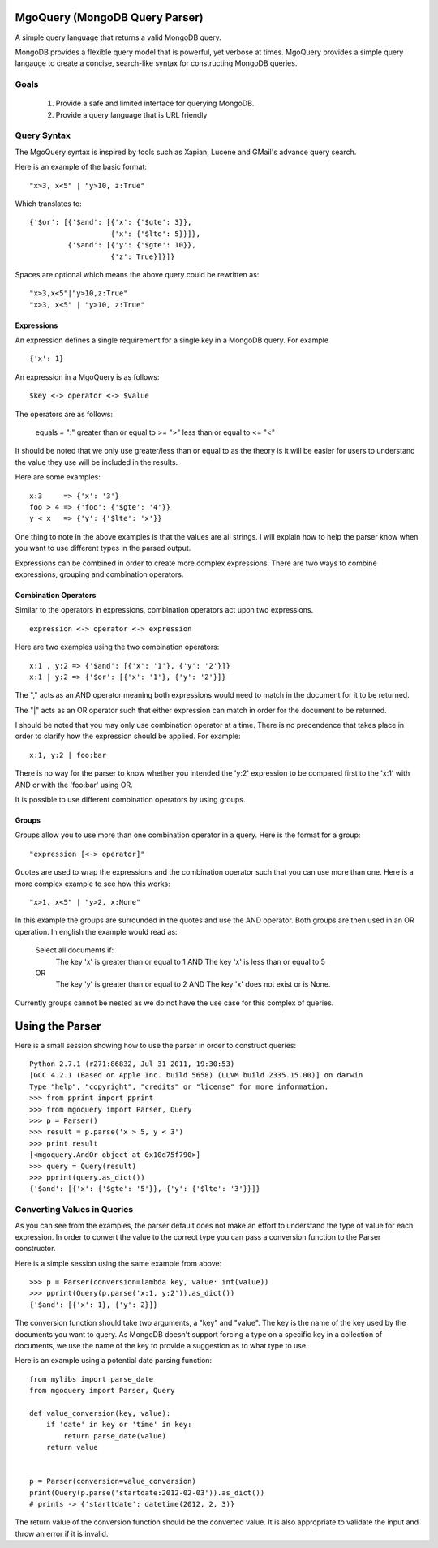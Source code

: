 MgoQuery (MongoDB Query Parser)
===============================

A simple query language that returns a valid MongoDB query.

MongoDB provides a flexible query model that is powerful, yet verbose
at times. MgoQuery provides a simple query langauge to create a
concise, search-like syntax for constructing MongoDB queries.

Goals
-----

 1. Provide a safe and limited interface for querying MongoDB.
 2. Provide a query language that is URL friendly


Query Syntax
------------

The MgoQuery syntax is inspired by tools such as Xapian, Lucene and
GMail's advance query search.

Here is an example of the basic format: ::

  "x>3, x<5" | "y>10, z:True"

Which translates to: ::

  {'$or': [{'$and': [{'x': {'$gte': 3}},
                     {'x': {'$lte': 5}}]},
           {'$and': [{'y': {'$gte': 10}},
                     {'z': True}]}]}


Spaces are optional which means the above query could be rewritten as: ::

  "x>3,x<5"|"y>10,z:True"
  "x>3, x<5" | "y>10, z:True"

Expressions
~~~~~~~~~~~

An expression defines a single requirement for a single key in a
MongoDB query. For example ::

  {'x': 1}

An expression in a MgoQuery is as follows: ::

  $key <-> operator <-> $value

The operators are as follows:

  equals = ":"
  greater than or equal to >= ">"
  less than or equal to <= "<"

It should be noted that we only use greater/less than or equal to as
the theory is it will be easier for users to understand the value they
use will be included in the results.

Here are some examples: ::

  x:3     => {'x': '3'}
  foo > 4 => {'foo': {'$gte': '4'}}
  y < x   => {'y': {'$lte': 'x'}}

One thing to note in the above examples is that the values are all
strings. I will explain how to help the parser know when you want to
use different types in the parsed output. 

Expressions can be combined in order to create more complex
expressions. There are two ways to combine expressions, grouping and
combination operators.

Combination Operators
~~~~~~~~~~~~~~~~~~~

Similar to the operators in expressions, combination operators act
upon two expressions. ::

  expression <-> operator <-> expression

Here are two examples using the two combination operators: ::

  x:1 , y:2 => {'$and': [{'x': '1'}, {'y': '2'}]}
  x:1 | y:2 => {'$or': [{'x': '1'}, {'y': '2'}]}
  

The "," acts as an AND operator meaning both expressions would need to
match in the document for it to be returned. 

The "|" acts as an OR operator such that either expression can match
in order for the document to be returned. 

I should be noted that you may only use combination operator at a
time. There is no precendence that takes place in order to clarify
how the expression should be applied. For example: ::

  x:1, y:2 | foo:bar

There is no way for the parser to know whether you intended the 'y:2'
expression to be compared first to the 'x:1' with AND or with the
'foo:bar' using OR.

It is possible to use different combination operators by using groups.

Groups
~~~~~~

Groups allow you to use more than one combination operator in a
query. Here is the format for a group: ::

  "expression [<-> operator]"

Quotes are used to wrap the expressions and the combination operator
such that you can use more than one. Here is a more complex example to
see how this works: ::

  "x>1, x<5" | "y>2, x:None"

In this example the groups are surrounded in the quotes and use the
AND operator. Both groups are then used in an OR operation. In english
the example would read as: 

  Select all documents if:
    The key 'x' is greater than or equal to 1 AND
    The key 'x' is less than or equal to 5
  OR
    The key 'y' is greater than or equal to 2 AND
    The key 'x' does not exist or is None.

Currently groups cannot be nested as we do not have the use case for
this complex of queries.


Using the Parser
================

Here is a small session showing how to use the parser in order to
construct queries: ::

  Python 2.7.1 (r271:86832, Jul 31 2011, 19:30:53) 
  [GCC 4.2.1 (Based on Apple Inc. build 5658) (LLVM build 2335.15.00)] on darwin
  Type "help", "copyright", "credits" or "license" for more information.
  >>> from pprint import pprint
  >>> from mgoquery import Parser, Query
  >>> p = Parser()
  >>> result = p.parse('x > 5, y < 3')
  >>> print result
  [<mgoquery.AndOr object at 0x10d75f790>]
  >>> query = Query(result)
  >>> pprint(query.as_dict())
  {'$and': [{'x': {'$gte': '5'}}, {'y': {'$lte': '3'}}]}

Converting Values in Queries
----------------------------

As you can see from the examples, the parser default does not make an
effort to understand the type of value for each expression. In order
to convert the value to the correct type you can pass a conversion
function to the Parser constructor. 

Here is a simple session using the same example from above: ::

  >>> p = Parser(conversion=lambda key, value: int(value))
  >>> pprint(Query(p.parse('x:1, y:2')).as_dict())
  {'$and': [{'x': 1}, {'y': 2}]}

The conversion function should take two arguments, a "key" and
"value". The key is the name of the key used by the documents you want
to query. As MongoDB doesn't support forcing a type on a specific key
in a collection of documents, we use the name of the key to provide a
suggestion as to what type to use. 

Here is an example using a potential date parsing function: ::

  from mylibs import parse_date
  from mgoquery import Parser, Query

  def value_conversion(key, value):
      if 'date' in key or 'time' in key:
          return parse_date(value)
      return value
 
  
  p = Parser(conversion=value_conversion)
  print(Query(p.parse('startdate:2012-02-03')).as_dict())
  # prints -> {'starttdate': datetime(2012, 2, 3)}

The return value of the conversion function should be the converted
value. It is also appropriate to validate the input and throw an error
if it is invalid.
